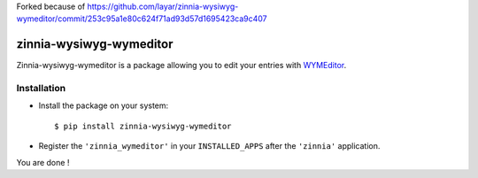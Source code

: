 Forked because of https://github.com/layar/zinnia-wysiwyg-wymeditor/commit/253c95a1e80c624f71ad93d57d1695423ca9c407

========================
zinnia-wysiwyg-wymeditor
========================

Zinnia-wysiwyg-wymeditor is a package allowing you to edit your entries
with `WYMEditor`_.

Installation
============

* Install the package on your system: ::

  $ pip install zinnia-wysiwyg-wymeditor

* Register the ``'zinnia_wymeditor'`` in your ``INSTALLED_APPS`` after the
  ``'zinnia'`` application.

You are done !

.. _WYMEditor: http://www.wymeditor.org/
